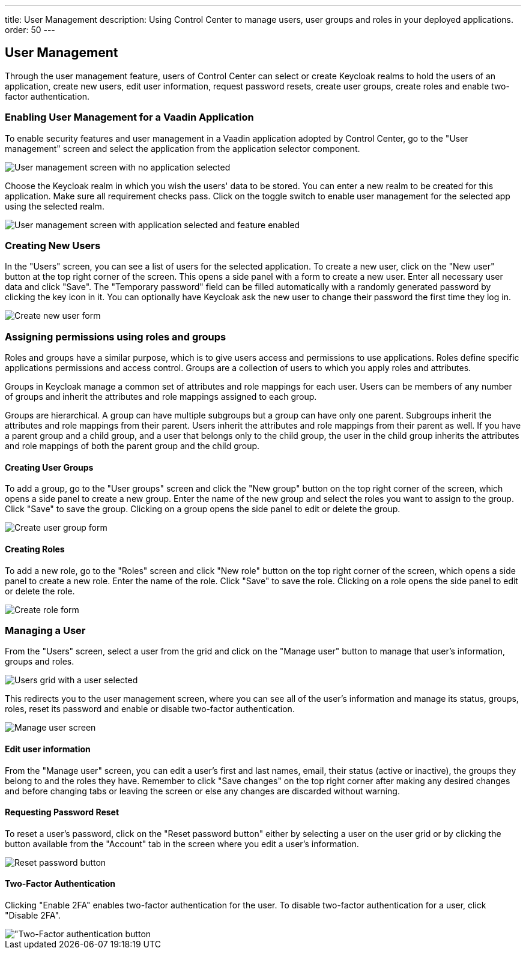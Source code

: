 ---
title: User Management
description: Using Control Center to manage users, user groups and roles in your deployed applications.
order: 50
---

== User Management

Through the user management feature, users of Control Center can select or create Keycloak realms to hold the users of an application, create new users, edit user information, request password resets, create user groups, create roles and enable two-factor authentication.

=== Enabling User Management for a Vaadin Application

To enable security features and user management in a Vaadin application adopted by Control Center, go to the "User management" screen and select the application from the application selector component.

image::images/user_management_1.png[User management screen with no application selected]

Choose the Keycloak realm in which you wish the users' data to be stored.
You can enter a new realm to be created for this application.
Make sure all requirement checks pass.
Click on the toggle switch to enable user management for the selected app using the selected realm.

image::images/user_management_enabled.png[User management screen with application selected and feature enabled]

=== Creating New Users

In the "Users" screen, you can see a list of users for the selected application. 
To create a new user, click on the "New user" button at the top right corner of the screen. 
This opens a side panel with a form to create a new user. Enter all necessary user data and click "Save".
The "Temporary password" field can be filled automatically with a randomly generated password by clicking the key icon in it.
You can optionally have Keycloak ask the new user to change their password the first time they log in.

image::images/create_user.png[Create new user form]

=== Assigning permissions using roles and groups

Roles and groups have a similar purpose, which is to give users access and permissions to use applications. 
Roles define specific applications permissions and access control.
Groups are a collection of users to which you apply roles and attributes. 

Groups in Keycloak manage a common set of attributes and role mappings for each user. 
Users can be members of any number of groups and inherit the attributes and role mappings assigned to each group.

Groups are hierarchical. 
A group can have multiple subgroups but a group can have only one parent. 
Subgroups inherit the attributes and role mappings from their parent. 
Users inherit the attributes and role mappings from their parent as well.
If you have a parent group and a child group, and a user that belongs only to the child group, the user in the child group inherits the attributes and role mappings of both the parent group and the child group.

==== Creating User Groups

To add a group, go to the "User groups" screen and click the "New group" button on the top right corner of the screen, which opens a side panel to create a new group.
Enter the name of the new group and select the roles you want to assign to the group. 
Click "Save" to save the group.
Clicking on a group opens the side panel to edit or delete the group.

image::images/create_user_group.png[Create user group form]

==== Creating Roles

To add a new role, go to the "Roles" screen and click "New role" button on the top right corner of the screen, which opens a side panel to create a new role.
Enter the name of the role. 
Click "Save" to save the role.
Clicking on a role opens the side panel to edit or delete the role.

image::images/create_role.png[Create role form]

=== Managing a User

From the "Users" screen, select a user from the grid and click on the "Manage user" button to manage that user's information, groups and roles.

image::images/user_management_user_selected.png[Users grid with a user selected]

This redirects you to the user management screen, where you can see all of the user's information and manage its status, groups, roles, reset its password and enable or disable two-factor authentication.

image::images/manage_user.png[Manage user screen]

==== Edit user information

From the "Manage user" screen, you can edit a user's first and last names, email, their status (active or inactive), the groups they belong to and the roles they have. Remember to click "Save changes" on the top right corner after making any desired changes and before changing tabs or leaving the screen or else any changes are discarded without warning.

==== Requesting Password Reset

To reset a user's password, click on the "Reset password button" either by selecting a user on the user grid or by clicking the button available from the "Account" tab in the screen where you edit a user's information.

image::images/reset_password.png[Reset password button]

==== Two-Factor Authentication

Clicking "Enable 2FA" enables two-factor authentication for the user. To disable two-factor authentication for a user, click "Disable 2FA".

image::images/2fa.png["Two-Factor authentication button]

